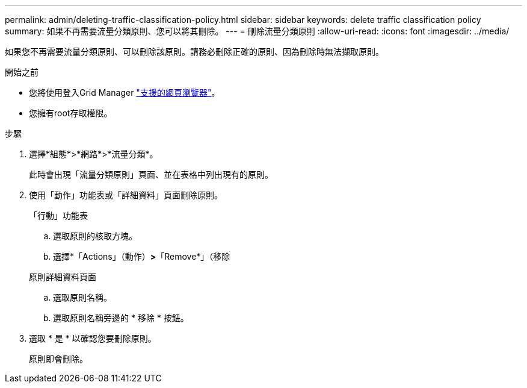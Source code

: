 ---
permalink: admin/deleting-traffic-classification-policy.html 
sidebar: sidebar 
keywords: delete traffic classification policy 
summary: 如果不再需要流量分類原則、您可以將其刪除。 
---
= 刪除流量分類原則
:allow-uri-read: 
:icons: font
:imagesdir: ../media/


[role="lead"]
如果您不再需要流量分類原則、可以刪除該原則。請務必刪除正確的原則、因為刪除時無法擷取原則。

.開始之前
* 您將使用登入Grid Manager link:../admin/web-browser-requirements.html["支援的網頁瀏覽器"]。
* 您擁有root存取權限。


.步驟
. 選擇*組態*>*網路*>*流量分類*。
+
此時會出現「流量分類原則」頁面、並在表格中列出現有的原則。

. 使用「動作」功能表或「詳細資料」頁面刪除原則。
+
[role="tabbed-block"]
====
.「行動」功能表
--
.. 選取原則的核取方塊。
.. 選擇*「Actions」（動作）*>*「Remove*」（移除


--
.原則詳細資料頁面
--
.. 選取原則名稱。
.. 選取原則名稱旁邊的 * 移除 * 按鈕。


--
====
. 選取 * 是 * 以確認您要刪除原則。
+
原則即會刪除。


